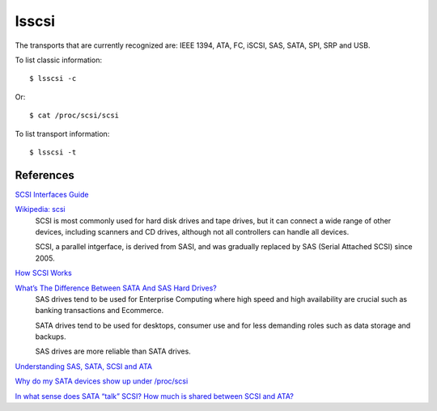 lsscsi
======

The transports that are currently recognized are: IEEE 1394, ATA, FC, iSCSI,
SAS, SATA, SPI, SRP and USB.


To list classic information:

::

    $ lsscsi -c

Or:

::

    $ cat /proc/scsi/scsi

To list transport information:

::

    $ lsscsi -t

References
----------

`SCSI Interfaces Guide <https://www.kernel.org/doc/html/v4.17/driver-api/scsi.html>`_

`Wikipedia: scsi <https://en.wikipedia.org/wiki/SCSI>`_
    SCSI is most commonly used for hard disk drives and tape drives, but it can
    connect a wide range of other devices, including scanners and CD drives,
    although not all controllers can handle all devices.

    SCSI, a parallel intgerface, is derived from SASI, and was gradually
    replaced by SAS (Serial Attached SCSI) since 2005.
    
`How SCSI Works <https://computer.howstuffworks.com/scsi.htm>`_

`What’s The Difference Between SATA And SAS Hard Drives? <https://www.pickaweb.co.uk/kb/difference-between-sata-sas-hard-drives/>`_
    SAS drives tend to be used for Enterprise Computing where high speed and
    high availability are crucial such as banking transactions and Ecommerce.

    SATA drives tend to be used for desktops, consumer use and for less
    demanding roles such as data storage and backups.

    SAS drives are more reliable than SATA drives. 

`Understanding SAS, SATA, SCSI and ATA <https://www.webopedia.com/DidYouKnow/Computer_Science/sas_sata.asp>`_

`Why do my SATA devices show up under /proc/scsi <https://unix.stackexchange.com/questions/3901/why-do-my-sata-devices-show-up-under-proc-scsi-scsi>`_

`In what sense does SATA “talk” SCSI? How much is shared between SCSI and ATA? <https://unix.stackexchange.com/questions/144561/in-what-sense-does-sata-talk-scsi-how-much-is-shared-between-scsi-and-ata>`_
